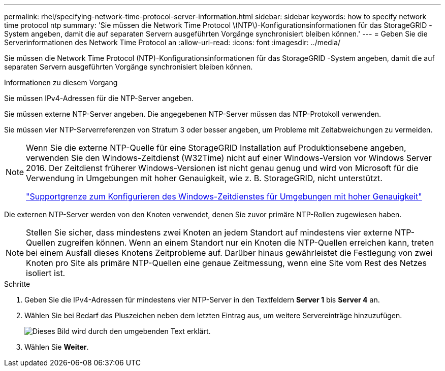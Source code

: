 ---
permalink: rhel/specifying-network-time-protocol-server-information.html 
sidebar: sidebar 
keywords: how to specify network time protocol ntp 
summary: 'Sie müssen die Network Time Protocol \(NTP\)-Konfigurationsinformationen für das StorageGRID -System angeben, damit die auf separaten Servern ausgeführten Vorgänge synchronisiert bleiben können.' 
---
= Geben Sie die Serverinformationen des Network Time Protocol an
:allow-uri-read: 
:icons: font
:imagesdir: ../media/


[role="lead"]
Sie müssen die Network Time Protocol (NTP)-Konfigurationsinformationen für das StorageGRID -System angeben, damit die auf separaten Servern ausgeführten Vorgänge synchronisiert bleiben können.

.Informationen zu diesem Vorgang
Sie müssen IPv4-Adressen für die NTP-Server angeben.

Sie müssen externe NTP-Server angeben.  Die angegebenen NTP-Server müssen das NTP-Protokoll verwenden.

Sie müssen vier NTP-Serverreferenzen von Stratum 3 oder besser angeben, um Probleme mit Zeitabweichungen zu vermeiden.

[NOTE]
====
Wenn Sie die externe NTP-Quelle für eine StorageGRID Installation auf Produktionsebene angeben, verwenden Sie den Windows-Zeitdienst (W32Time) nicht auf einer Windows-Version vor Windows Server 2016.  Der Zeitdienst früherer Windows-Versionen ist nicht genau genug und wird von Microsoft für die Verwendung in Umgebungen mit hoher Genauigkeit, wie z. B. StorageGRID, nicht unterstützt.

https://support.microsoft.com/en-us/help/939322/support-boundary-to-configure-the-windows-time-service-for-high-accura["Supportgrenze zum Konfigurieren des Windows-Zeitdienstes für Umgebungen mit hoher Genauigkeit"^]

====
Die externen NTP-Server werden von den Knoten verwendet, denen Sie zuvor primäre NTP-Rollen zugewiesen haben.


NOTE: Stellen Sie sicher, dass mindestens zwei Knoten an jedem Standort auf mindestens vier externe NTP-Quellen zugreifen können.  Wenn an einem Standort nur ein Knoten die NTP-Quellen erreichen kann, treten bei einem Ausfall dieses Knotens Zeitprobleme auf.  Darüber hinaus gewährleistet die Festlegung von zwei Knoten pro Site als primäre NTP-Quellen eine genaue Zeitmessung, wenn eine Site vom Rest des Netzes isoliert ist.

.Schritte
. Geben Sie die IPv4-Adressen für mindestens vier NTP-Server in den Textfeldern *Server 1* bis *Server 4* an.
. Wählen Sie bei Bedarf das Pluszeichen neben dem letzten Eintrag aus, um weitere Servereinträge hinzuzufügen.
+
image::../media/8_gmi_installer_ntp_page.gif[Dieses Bild wird durch den umgebenden Text erklärt.]

. Wählen Sie *Weiter*.


